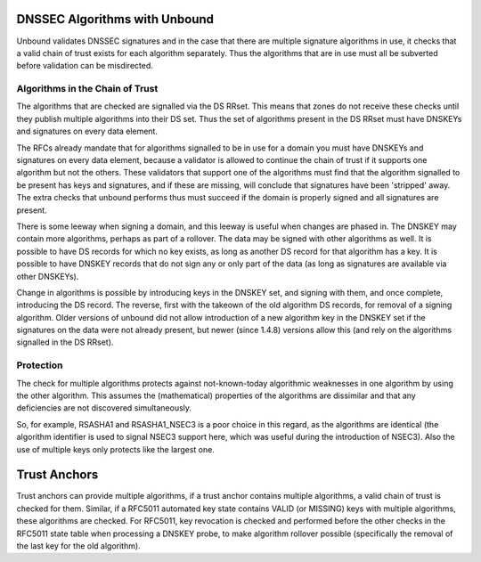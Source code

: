 DNSSEC Algorithms with Unbound
==============================


Unbound validates DNSSEC signatures and in the case that there are
multiple signature algorithms in use, it checks that a valid chain of
trust exists for each algorithm separately.  Thus the algorithms that are
in use must all be subverted before validation can be misdirected.

Algorithms in the Chain of Trust
--------------------------------

The algorithms that are checked are signalled via the DS RRset.  This
means that zones do not receive these checks until they publish multiple
algorithms into their DS set.  Thus the set of algorithms present in
the DS RRset must have DNSKEYs and signatures on every data element.

The RFCs already mandate that for algorithms signalled to be in use for a
domain you must have DNSKEYs and signatures on every data element, because
a validator is allowed to continue the chain of trust if it supports one
algorithm but not the others.  These validators that support one of the
algorithms must find that the algorithm signalled to be present has keys
and signatures, and if these are missing, will conclude that signatures
have been 'stripped' away.  The extra checks that unbound performs thus
must succeed if the domain is properly signed and all signatures are
present.

There is some leeway when signing a domain, and this leeway is useful when
changes are phased in.  The DNSKEY may contain more algorithms, perhaps as
part of a rollover.  The data may be signed with other algorithms as well.
It is possible to have DS records for which no key exists, as long as
another DS record for that algorithm has a key.  It is possible to have
DNSKEY records that do not sign any or only part of the data (as long
as signatures are available via other DNSKEYs).

Change in algorithms is possible by introducing keys in the DNSKEY set,
and signing with them, and once complete, introducing the DS record.
The reverse, first with the takeown of the old algorithm DS records, for
removal of a signing algorithm.  Older versions of unbound did not allow
introduction of a new algorithm key in the DNSKEY set if the signatures
on the data were not already present, but newer (since 1.4.8) versions
allow this (and rely on the algorithms signalled in the DS RRset).

Protection
----------

The check for multiple algorithms protects against not-known-today
algorithmic weaknesses in one algorithm by using the other algorithm.
This assumes the (mathematical) properties of the algorithms
are dissimilar and that any deficiencies are not discovered
simultaneously.

So, for example, RSASHA1 and RSASHA1_NSEC3 is a poor choice in this
regard, as the algorithms are identical (the algorithm identifier is used
to signal NSEC3 support here, which was useful during the introduction
of NSEC3).  Also the use of multiple keys only protects like the largest
one.

Trust Anchors
=============

Trust anchors can provide multiple algorithms, if a trust anchor
contains multiple algorithms, a valid chain of trust is checked for them.
Similar, if a RFC5011 automated key state contains VALID (or MISSING)
keys with multiple algorithms, these algorithms are checked. For RFC5011,
key revocation is checked and performed before the other checks in the
RFC5011 state table when processing a DNSKEY probe, to make algorithm
rollover possible (specifically the removal of the last key for the old
algorithm).
